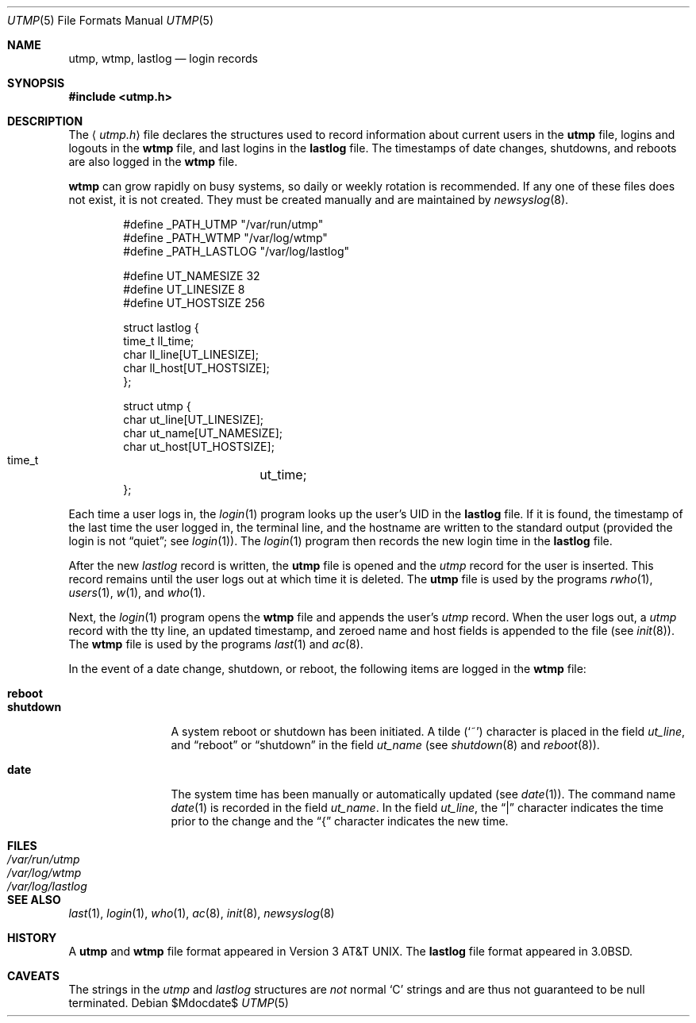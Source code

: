 .\"	$OpenBSD: src/share/man/man5/utmp.5,v 1.22 2007/05/31 19:19:58 jmc Exp $
.\"	$NetBSD: utmp.5,v 1.5 1994/11/30 19:31:35 jtc Exp $
.\"
.\" Copyright (c) 1980, 1991, 1993
.\"	The Regents of the University of California.  All rights reserved.
.\"
.\" Redistribution and use in source and binary forms, with or without
.\" modification, are permitted provided that the following conditions
.\" are met:
.\" 1. Redistributions of source code must retain the above copyright
.\"    notice, this list of conditions and the following disclaimer.
.\" 2. Redistributions in binary form must reproduce the above copyright
.\"    notice, this list of conditions and the following disclaimer in the
.\"    documentation and/or other materials provided with the distribution.
.\" 3. Neither the name of the University nor the names of its contributors
.\"    may be used to endorse or promote products derived from this software
.\"    without specific prior written permission.
.\"
.\" THIS SOFTWARE IS PROVIDED BY THE REGENTS AND CONTRIBUTORS ``AS IS'' AND
.\" ANY EXPRESS OR IMPLIED WARRANTIES, INCLUDING, BUT NOT LIMITED TO, THE
.\" IMPLIED WARRANTIES OF MERCHANTABILITY AND FITNESS FOR A PARTICULAR PURPOSE
.\" ARE DISCLAIMED.  IN NO EVENT SHALL THE REGENTS OR CONTRIBUTORS BE LIABLE
.\" FOR ANY DIRECT, INDIRECT, INCIDENTAL, SPECIAL, EXEMPLARY, OR CONSEQUENTIAL
.\" DAMAGES (INCLUDING, BUT NOT LIMITED TO, PROCUREMENT OF SUBSTITUTE GOODS
.\" OR SERVICES; LOSS OF USE, DATA, OR PROFITS; OR BUSINESS INTERRUPTION)
.\" HOWEVER CAUSED AND ON ANY THEORY OF LIABILITY, WHETHER IN CONTRACT, STRICT
.\" LIABILITY, OR TORT (INCLUDING NEGLIGENCE OR OTHERWISE) ARISING IN ANY WAY
.\" OUT OF THE USE OF THIS SOFTWARE, EVEN IF ADVISED OF THE POSSIBILITY OF
.\" SUCH DAMAGE.
.\"
.\"     @(#)utmp.5	8.2 (Berkeley) 3/17/94
.\"
.Dd $Mdocdate$
.Dt UTMP 5
.Os
.Sh NAME
.Nm utmp ,
.Nm wtmp ,
.Nm lastlog
.Nd login records
.Sh SYNOPSIS
.Fd #include <utmp.h>
.Sh DESCRIPTION
The
.Aq Pa utmp.h
file declares the structures used to record information about current
users in the
.Nm utmp
file, logins and logouts in the
.Nm wtmp
file, and last logins in the
.Nm lastlog
file.
The timestamps of date changes, shutdowns, and reboots are also logged in the
.Nm wtmp
file.
.Pp
.Nm wtmp
can grow rapidly on busy systems, so daily or weekly rotation is recommended.
If any one of these files does not exist, it is not created.
They must be created manually and are maintained by
.Xr newsyslog 8 .
.Bd -literal -offset indent
#define _PATH_UTMP      "/var/run/utmp"
#define _PATH_WTMP      "/var/log/wtmp"
#define _PATH_LASTLOG   "/var/log/lastlog"

#define UT_NAMESIZE     32
#define UT_LINESIZE     8
#define UT_HOSTSIZE     256

struct lastlog {
        time_t  ll_time;
        char    ll_line[UT_LINESIZE];
        char    ll_host[UT_HOSTSIZE];
};

struct utmp {
        char    ut_line[UT_LINESIZE];
        char    ut_name[UT_NAMESIZE];
        char    ut_host[UT_HOSTSIZE];
        time_t	ut_time;
};
.Ed
.Pp
Each time a user logs in, the
.Xr login 1
program looks up the user's
.Tn UID
in the
.Nm lastlog
file.
If it is found, the timestamp of the last time the user logged
in, the terminal line, and the hostname
are written to the standard output (provided the login is not
.Dq quiet ;
see
.Xr login 1 ) .
The
.Xr login 1
program then records the new login time in the
.Nm lastlog
file.
.Pp
After the new
.Fa lastlog
record is written,
.\" the
.\" .Xr libutil 3
.\" routine
the
.Nm utmp
file is opened and the
.Fa utmp
record for the user is inserted.
This record remains until the user logs out at which time it is deleted.
The
.Nm utmp
file is used by the programs
.Xr rwho 1 ,
.Xr users 1 ,
.Xr w 1 ,
and
.Xr who 1 .
.Pp
Next, the
.Xr login 1
program opens the
.Nm wtmp
file and appends the user's
.Fa utmp
record.
When the user logs out, a
.Fa utmp
record with the tty line, an updated timestamp, and zeroed name and host
fields is appended to the file (see
.Xr init 8 ) .
The
.Nm wtmp
file is used by the programs
.Xr last 1
and
.Xr ac 8 .
.Pp
In the event of a date change, shutdown, or reboot, the
following items are logged in the
.Nm wtmp
file:
.Pp
.Bl -tag -width shutdownxx -compact
.It Li reboot
.It Li shutdown
A system reboot or shutdown has been initiated.
A tilde
.Pq Sq \&~
character is placed in the field
.Fa ut_line ,
and
.Dq reboot
or
.Dq shutdown
in the field
.Fa ut_name
(see
.Xr shutdown 8
and
.Xr reboot 8 ) .
.Pp
.It Li date
The system time has been manually or automatically updated (see
.Xr date 1 ) .
The command name
.Xr date 1
is recorded in the field
.Fa ut_name .
In the field
.Fa ut_line ,
the
.Dq \&|
character indicates the time prior to the change and the
.Dq \&{
character indicates the new time.
.El
.Sh FILES
.Bl -tag -width /var/log/lastlog -compact
.It Pa /var/run/utmp
.It Pa /var/log/wtmp
.It Pa /var/log/lastlog
.El
.Sh SEE ALSO
.Xr last 1 ,
.Xr login 1 ,
.Xr who 1 ,
.Xr ac 8 ,
.Xr init 8 ,
.Xr newsyslog 8
.Sh HISTORY
A
.Nm utmp
and
.Nm wtmp
file format appeared in
.At v3 .
The
.Nm lastlog
file format appeared in
.Bx 3.0 .
.Sh CAVEATS
The strings in the
.Fa utmp
and
.Fa lastlog
structures are
.Em not
normal
.Sq C
strings and are thus not guaranteed to be null terminated.
